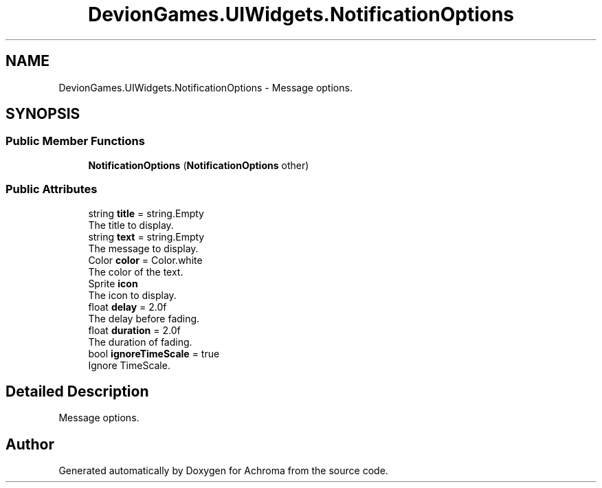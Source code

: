 .TH "DevionGames.UIWidgets.NotificationOptions" 3 "Achroma" \" -*- nroff -*-
.ad l
.nh
.SH NAME
DevionGames.UIWidgets.NotificationOptions \- Message options\&.  

.SH SYNOPSIS
.br
.PP
.SS "Public Member Functions"

.in +1c
.ti -1c
.RI "\fBNotificationOptions\fP (\fBNotificationOptions\fP other)"
.br
.in -1c
.SS "Public Attributes"

.in +1c
.ti -1c
.RI "string \fBtitle\fP = string\&.Empty"
.br
.RI "The title to display\&. "
.ti -1c
.RI "string \fBtext\fP = string\&.Empty"
.br
.RI "The message to display\&. "
.ti -1c
.RI "Color \fBcolor\fP = Color\&.white"
.br
.RI "The color of the text\&. "
.ti -1c
.RI "Sprite \fBicon\fP"
.br
.RI "The icon to display\&. "
.ti -1c
.RI "float \fBdelay\fP = 2\&.0f"
.br
.RI "The delay before fading\&. "
.ti -1c
.RI "float \fBduration\fP = 2\&.0f"
.br
.RI "The duration of fading\&. "
.ti -1c
.RI "bool \fBignoreTimeScale\fP = true"
.br
.RI "Ignore TimeScale\&. "
.in -1c
.SH "Detailed Description"
.PP 
Message options\&. 

.SH "Author"
.PP 
Generated automatically by Doxygen for Achroma from the source code\&.
